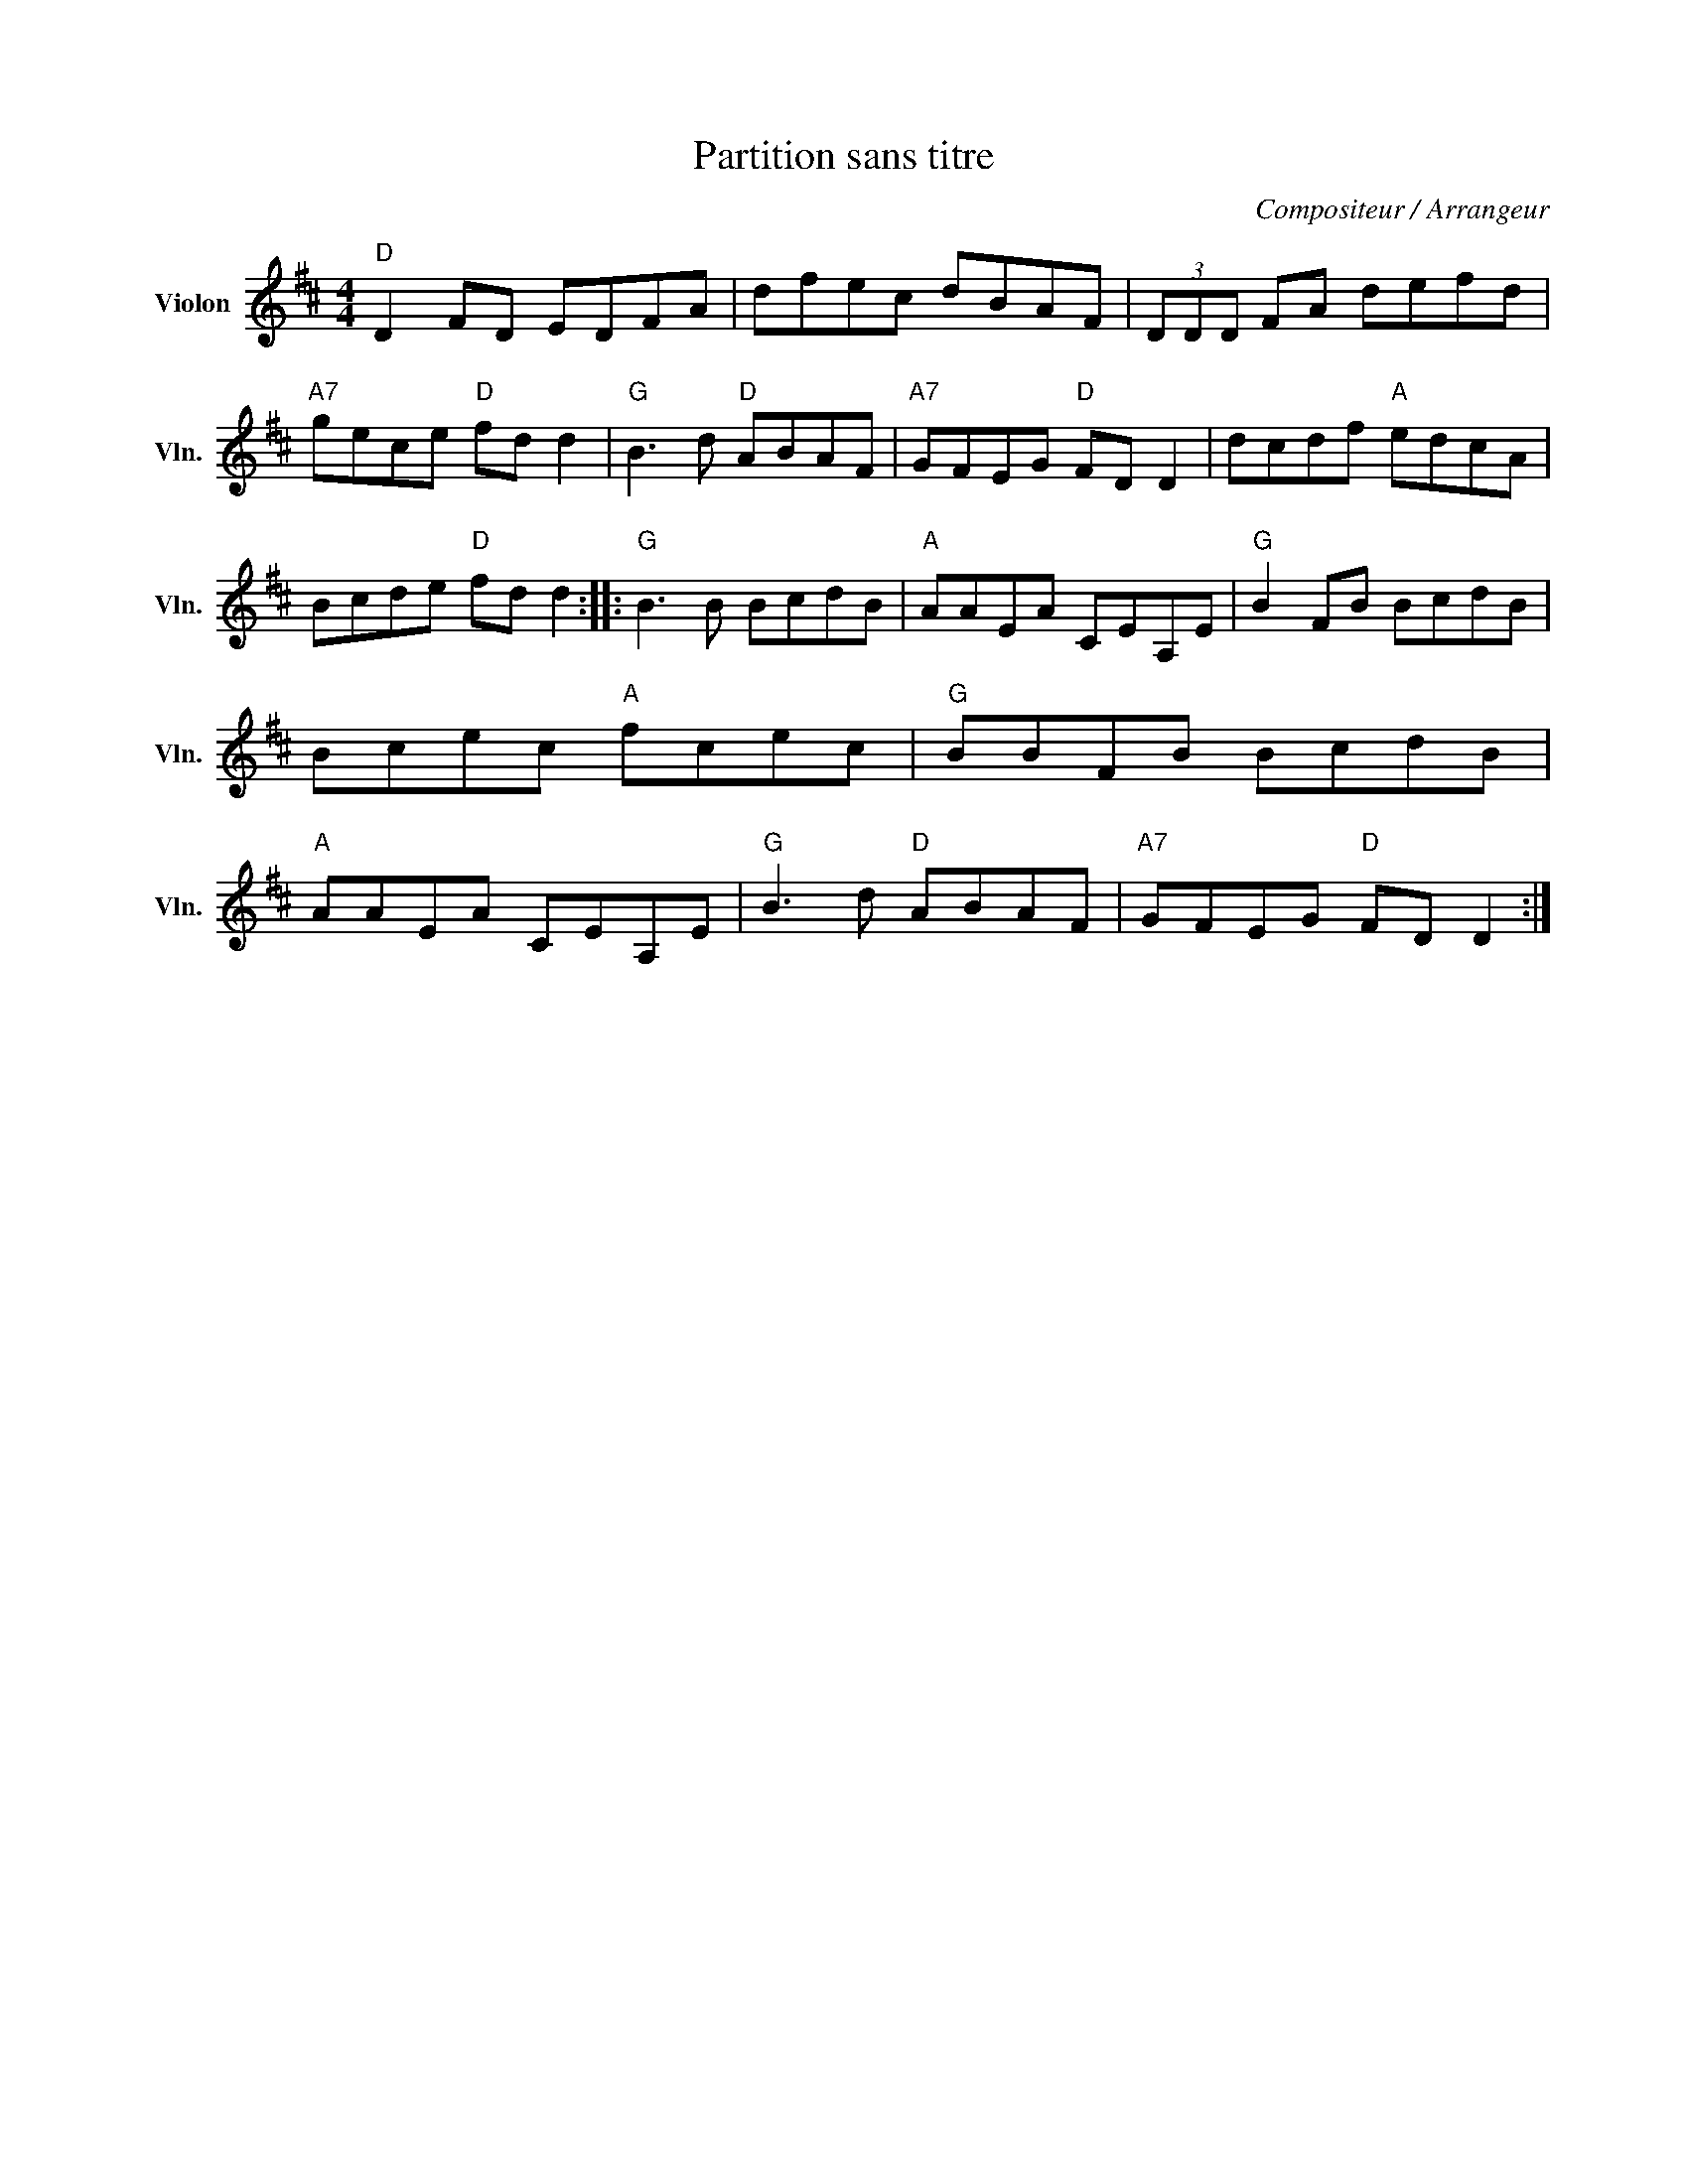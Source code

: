 X:1
T:Partition sans titre
C:Compositeur / Arrangeur
L:1/8
M:4/4
I:linebreak $
K:D
V:1 treble nm="Violon" snm="Vln."
V:1
"D" D2 FD EDFA | dfec dBAF | (3DDD FA defd |"A7" gece"D" fd d2 |"G" B3 d"D" ABAF | %5
"A7" GFEG"D" FD D2 | dcdf"A" edcA | Bcde"D" fd d2 ::"G" B3 B BcdB |"A" AAEA CEA,E |"G" B2 FB BcdB | %11
 Bcec"A" fcec |"G" BBFB BcdB |"A" AAEA CEA,E |"G" B3 d"D" ABAF |"A7" GFEG"D" FD D2 :| %16

